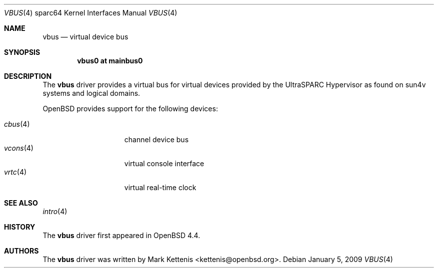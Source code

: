 .\"     $OpenBSD: vbus.4,v 1.6 2009/01/05 08:30:45 jmc Exp $
.\"
.\" Copyright (c) 2008 Mark Kettenis <kettenis@openbsd.org>
.\"
.\" Permission to use, copy, modify, and distribute this software for any
.\" purpose with or without fee is hereby granted, provided that the above
.\" copyright notice and this permission notice appear in all copies.
.\"
.\" THE SOFTWARE IS PROVIDED "AS IS" AND THE AUTHOR DISCLAIMS ALL WARRANTIES
.\" WITH REGARD TO THIS SOFTWARE INCLUDING ALL IMPLIED WARRANTIES OF
.\" MERCHANTABILITY AND FITNESS. IN NO EVENT SHALL THE AUTHOR BE LIABLE FOR
.\" ANY SPECIAL, DIRECT, INDIRECT, OR CONSEQUENTIAL DAMAGES OR ANY DAMAGES
.\" WHATSOEVER RESULTING FROM LOSS OF USE, DATA OR PROFITS, WHETHER IN AN
.\" ACTION OF CONTRACT, NEGLIGENCE OR OTHER TORTIOUS ACTION, ARISING OUT OF
.\" OR IN CONNECTION WITH THE USE OR PERFORMANCE OF THIS SOFTWARE.
.\"
.Dd $Mdocdate: January 5 2009 $
.Dt VBUS 4 sparc64
.Os
.Sh NAME
.Nm vbus
.Nd virtual device bus
.Sh SYNOPSIS
.Cd "vbus0 at mainbus0"
.Sh DESCRIPTION
The
.Nm
driver provides a virtual bus for virtual devices provided by the
UltraSPARC Hypervisor as found on sun4v systems and logical domains.
.Pp
.Ox
provides support for the following devices:
.Pp
.Bl -tag -width "vcons(4)XX" -offset 3n -compact
.It Xr cbus 4
channel device bus
.It Xr vcons 4
virtual console interface
.It Xr vrtc 4
virtual real-time clock
.El
.Sh SEE ALSO
.Xr intro 4
.Sh HISTORY
The
.Nm
driver first appeared in
.Ox 4.4 .
.Sh AUTHORS
The
.Nm
driver was written by
.An Mark Kettenis Aq kettenis@openbsd.org .
